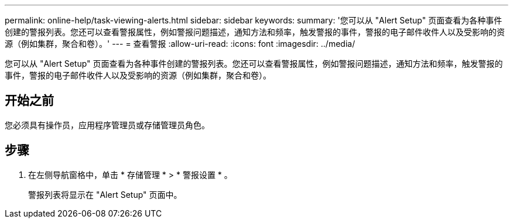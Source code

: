 ---
permalink: online-help/task-viewing-alerts.html 
sidebar: sidebar 
keywords:  
summary: '您可以从 "Alert Setup" 页面查看为各种事件创建的警报列表。您还可以查看警报属性，例如警报问题描述，通知方法和频率，触发警报的事件，警报的电子邮件收件人以及受影响的资源（例如集群，聚合和卷）。' 
---
= 查看警报
:allow-uri-read: 
:icons: font
:imagesdir: ../media/


[role="lead"]
您可以从 "Alert Setup" 页面查看为各种事件创建的警报列表。您还可以查看警报属性，例如警报问题描述，通知方法和频率，触发警报的事件，警报的电子邮件收件人以及受影响的资源（例如集群，聚合和卷）。



== 开始之前

您必须具有操作员，应用程序管理员或存储管理员角色。



== 步骤

. 在左侧导航窗格中，单击 * 存储管理 * > * 警报设置 * 。
+
警报列表将显示在 "Alert Setup" 页面中。


